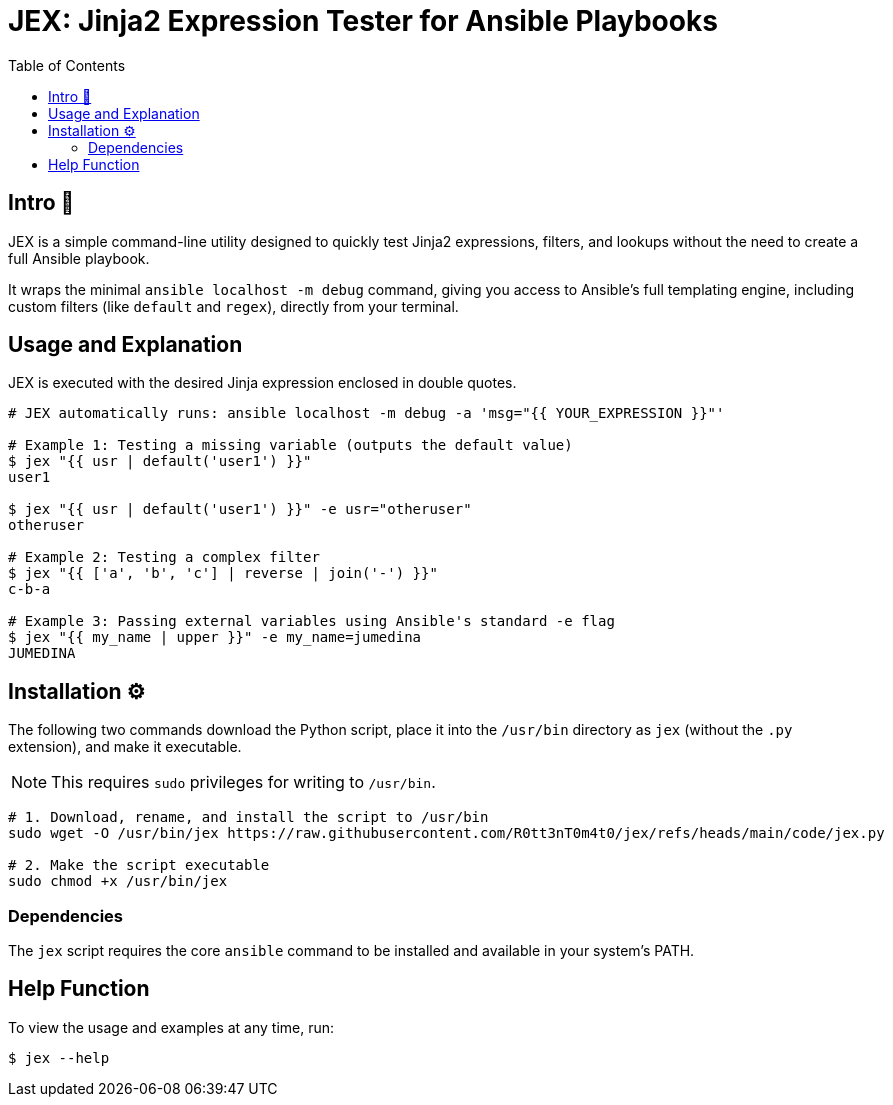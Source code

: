= JEX: Jinja2 Expression Tester for Ansible Playbooks
:toc: left
:toclevels: 2

== Intro 🚀

JEX is a simple command-line utility designed to quickly test Jinja2 expressions, filters, and lookups without the need to create a full Ansible playbook.

It wraps the minimal `ansible localhost -m debug` command, giving you access to Ansible's full templating engine, including custom filters (like `default` and `regex`), directly from your terminal.

== Usage and Explanation

JEX is executed with the desired Jinja expression enclosed in double quotes.

[source,shell]
----
# JEX automatically runs: ansible localhost -m debug -a 'msg="{{ YOUR_EXPRESSION }}"'

# Example 1: Testing a missing variable (outputs the default value)
$ jex "{{ usr | default('user1') }}"
user1

$ jex "{{ usr | default('user1') }}" -e usr="otheruser"
otheruser

# Example 2: Testing a complex filter
$ jex "{{ ['a', 'b', 'c'] | reverse | join('-') }}"
c-b-a

# Example 3: Passing external variables using Ansible's standard -e flag
$ jex "{{ my_name | upper }}" -e my_name=jumedina
JUMEDINA
----

== Installation ⚙️

The following two commands download the Python script, place it into the `/usr/bin` directory as `jex` (without the `.py` extension), and make it executable.

NOTE: This requires `sudo` privileges for writing to `/usr/bin`.

[source,shell]
----
# 1. Download, rename, and install the script to /usr/bin
sudo wget -O /usr/bin/jex https://raw.githubusercontent.com/R0tt3nT0m4t0/jex/refs/heads/main/code/jex.py

# 2. Make the script executable
sudo chmod +x /usr/bin/jex
----

=== Dependencies

The `jex` script requires the core `ansible` command to be installed and available in your system's PATH.

== Help Function

To view the usage and examples at any time, run:

[source,shell]
----
$ jex --help
----

